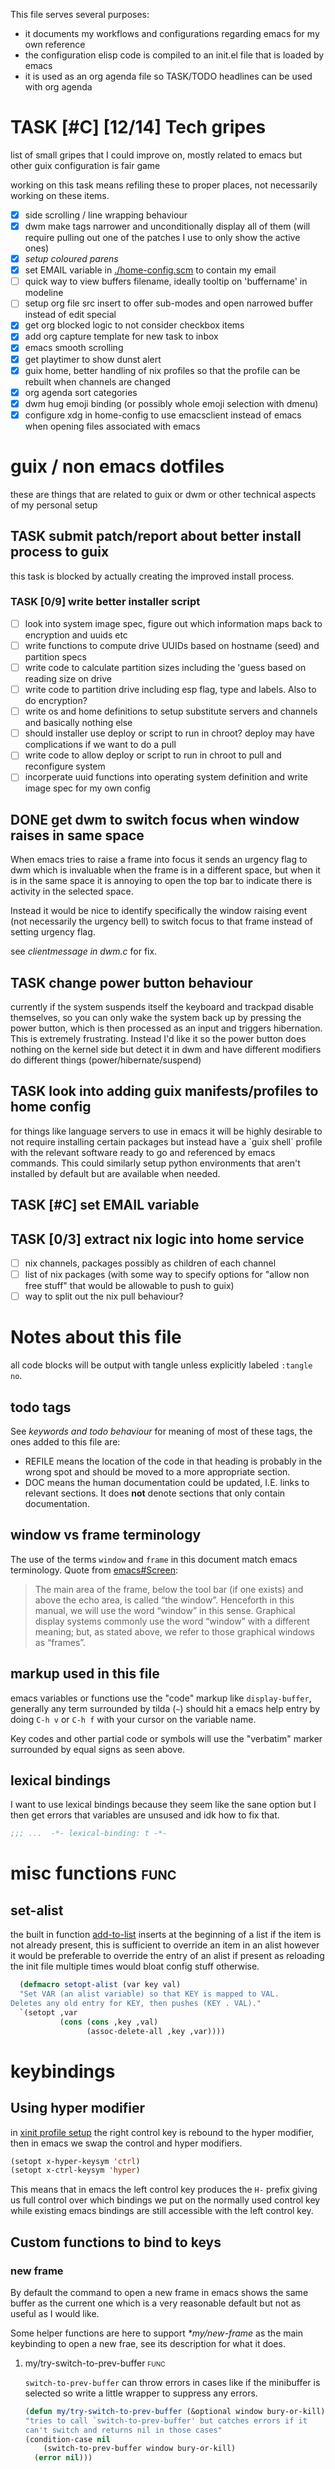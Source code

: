 This file serves several purposes:
- it documents my workflows and configurations regarding emacs for my own reference
- the configuration elisp code is compiled to an init.el file that is loaded by emacs
- it is used as an org agenda file so TASK/TODO headlines can be used with org agenda

* TASK [#C] [12/14] Tech gripes
:PROPERTIES:
:CUSTOM_ID: TechGripes
:ID:       TechGripes
:END:

list of small gripes that I could improve on, mostly related to emacs but other guix configuration is fair game

working on this task means refiling these to proper places, not necessarily working on these items.

- [X] side scrolling / line wrapping behaviour
- [X] dwm make tags narrower and unconditionally display all of them
  (will require pulling out one of the patches I use to only show the
  active ones)
- [X] [[*coloured parenthases][setup coloured parens]]
- [X] set EMAIL variable in [[./home-config.scm]] to contain my email 
- [ ] quick way to view buffers filename, ideally tooltip on 'buffername' in modeline
- [ ] setup org file src insert to offer sub-modes and open narrowed buffer instead of edit special
- [X] get org blocked logic to not consider checkbox items
- [X] add org capture template for new task to inbox
- [X] emacs smooth scrolling
- [X] get playtimer to show dunst alert
- [X] guix home, better handling of nix profiles so that the profile can be rebuilt when channels are changed
- [X] org agenda sort categories
- [X] dwm hug emoji binding (or possibly whole emoji selection with dmenu)
- [X] configure xdg in home-config to use emacsclient instead of emacs when opening files associated with emacs

* guix / non emacs dotfiles
these are things that are related to guix or dwm or other technical aspects of my personal setup

** TASK submit patch/report about better install process to guix
this task is blocked by actually creating the improved install process.
*** TASK [0/9] write better installer script
- [ ] look into system image spec, figure out which information maps back to encryption and uuids etc
- [ ] write functions to compute drive UUIDs based on hostname (seed) and partition specs
- [ ] write code to calculate partition sizes including the 'guess based on reading size on drive
- [ ] write code to partition drive including esp flag, type and labels. Also to do encryption?
- [ ] write os and home definitions to setup substitute servers and channels and basically nothing else
- [ ] should installer use deploy or script to run in chroot? deploy may have complications if we want to do a pull
- [ ] write code to allow deploy or script to run in chroot to pull and reconfigure system
- [ ] incorperate uuid functions into operating system definition and write image spec for my own config

** DONE get dwm to switch focus when window raises in same space
When emacs tries to raise a frame into focus it sends an urgency flag
to dwm which is invaluable when the frame is in a different space, but
when it is in the same space it is annoying to open the top bar to
indicate there is activity in the selected space.

Instead it would be nice to identify specifically the window raising
event (not necessarily the urgency bell) to switch focus to that frame
instead of setting urgency flag.

see [[~/src/dwm/dwm.c::window was raised for focus][clientmessage in dwm.c]] for fix.
** TASK change power button behaviour
currently if the system suspends itself the keyboard and trackpad
disable themselves, so you can only wake the system back up by
pressing the power button, which is then processed as an input and
triggers hibernation. This is extremely frustrating. Instead I'd like
it so the power button does nothing on the kernel side but detect it
in dwm and have different modifiers do different things
(power/hibernate/suspend)

** TASK look into adding guix manifests/profiles to home config
for things like language servers to use in emacs it will be highly
desirable to not require installing certain packages but instead have
a `guix shell` profile with the relevant software ready to go and
referenced by emacs commands. This could similarly setup python
environments that aren't installed by default but are available when
needed.

** TASK [#C] set EMAIL variable
:PROPERTIES:
:Effort:   1min
:END:

** TASK [0/3] extract nix logic into home service
- [ ] nix channels, packages possibly as children of each channel
- [ ] list of nix packages (with some way to specify options for "allow non free stuff" that would be allowable to push to guix)
- [ ] way to split out the nix pull behaviour? 

* Notes about this file
#+PROPERTY: header-args :tangle yes
all code blocks will be output with tangle unless explicitly labeled ~:tangle no~.
** todo tags
#+TODO: TASK(t) SOON(s) TODO(n) REFILE(r) | DOC DONE(~) DEFERRED(d)
See [[*keywords and todo behaviour][keywords and todo behaviour]] for
meaning of most of these tags, the ones added to this file are:
- REFILE means the location of the code in that heading is probably in
  the wrong spot and should be moved to a more appropriate section.
- DOC means the human documentation could be updated, I.E. links to
  relevant sections. It does *not* denote sections that only contain
  documentation.
** window vs frame terminology
The use of the terms =window= and =frame= in this document match emacs
terminology. Quote from [[info:emacs#Screen][emacs#Screen]]:

#+begin_quote
The main area of the frame, below the tool bar (if one exists) and
above the echo area, is called “the window”.  Henceforth in this manual,
we will use the word “window” in this sense.  Graphical display systems
commonly use the word “window” with a different meaning; but, as stated
above, we refer to those graphical windows as “frames”.
#+end_quote

** markup used in this file
emacs variables or functions use the "code" markup like
~display-buffer~, generally any term surrounded by tilda (=~=) should
hit a emacs help entry by doing =C-h v= or =C-h f= with your cursor on
the variable name.

Key codes and other partial code or symbols will use the "verbatim"
marker surrounded by equal signs as seen above.

** lexical bindings
I want to use lexical bindings because they seem like the sane option
but I then get errors that variables are unsused and idk how to fix that.
#+begin_src emacs-lisp
  ;;; ...  -*- lexical-binding: t -*-
#+end_src

* misc functions :func:
** set-alist
the built in function [[help:add-to-list][add-to-list]] inserts at the beginning of a list
if the item is not already present, this is sufficient to override an
item in an alist however it would be preferable to override the entry
of an alist if present as reloading the init file multiple times would
bloat config stuff otherwise.
#+begin_src emacs-lisp
  (defmacro setopt-alist (var key val)
  "Set VAR (an alist variable) so that KEY is mapped to VAL.
Deletes any old entry for KEY, then pushes (KEY . VAL)."
  `(setopt ,var
           (cons (cons ,key ,val)
                 (assoc-delete-all ,key ,var))))
#+end_src


* keybindings
** Using hyper modifier
in [[./home-config.scm::(Xmodmap][xinit profile setup]] the right control key is rebound to the hyper
modifier, then in emacs we swap the control and hyper modifiers.
#+begin_src emacs-lisp
  (setopt x-hyper-keysym 'ctrl)
  (setopt x-ctrl-keysym 'hyper)
#+end_src

This means that in emacs the left control key produces the =H-= prefix
giving us full control over which bindings we put on the normally used
control key while existing emacs bindings are still accessible with
the left control key.

** Custom functions to bind to keys
*** new frame
  
By default the command to open a new frame in emacs shows the same
buffer as the current one which is a very reasonable default but not
as useful as I would like.

Some helper functions are here to support [[*my/new-frame]] as the main
keybinding to open a new frae, see its description for what it does.

**** my/try-switch-to-prev-buffer                                      :func:
~switch-to-prev-buffer~ can throw errors in cases like if the minibuffer is selected so write a little wrapper to suppress any errors.
#+begin_src emacs-lisp
  (defun my/try-switch-to-prev-buffer (&optional window bury-or-kill)
  "tries to call `switch-to-prev-buffer' but catches errors if it
  can't switch and returns nil in those cases"
  (condition-case nil
      (switch-to-prev-buffer window bury-or-kill)
    (error nil)))
#+end_src
**** my/pop-buffer-into-frame :func:
#+NAME: doc/pop-buffer-into-frame
This function will switch the current selected window to show the previous buffer, makes a new frame, and has the new frame display the buffer that was being displayed before switching or if it couldn't switch to a previous buffer it switches to the buffer returned by `initial-buffer-choice'.

Note that the way this function uses ~initial-buffer-choice~ depends
on it being a function and not any of the other formats it is allowed
to be, see [[*Initial Buffer]].

#+begin_src emacs-lisp
  (defun my/pop-buffer-into-frame ()
    "see emacsconfig.org:my/pop-buffer-into-frame"
    (interactive)
    (let* ((buf (current-buffer))
  	(buffer-for-new-frame (if (my/try-switch-to-prev-buffer)
  				  buf (funcall initial-buffer-choice)))
  	(frame (make-frame)))
      (select-frame-set-input-focus frame)
      (switch-to-buffer buffer-for-new-frame nil t)))
#+end_src
**** my/new-frame :func:
Since the main usage of opening a new frame is to view 2 buffers in
split screen there are 2 expected cases:
- I just opened a buffer over the previous one that I want to view in
  parallel with the previous one
- I just opened a buffer that split the frame into multiple windows
  and want to keep the newly opened window around

The function [[*my/pop-buffer-into-frame]] performs the first task, so
this function checks which case is relevant and either calls that
helper or does the copying window state into new frame logic for other
case.


#+begin_src emacs-lisp
    (defun my/new-frame ()
      "
  If the current frame has more than one window pop the selected
  one into a new frame, otherwise call `my/pop-buffer-into-frame'"
      (interactive)
      (if (cdr (window-list)) ;; if window list has more than one entry
          (let* ((cur-win (selected-window))
    	     (win-state (window-state-get cur-win))
    	     (frame (make-frame)))
    	(delete-window cur-win)
    	(select-frame-set-input-focus frame)
    	(window-state-put win-state (selected-window)))
        (my/pop-buffer-into-frame)))
#+end_src
*** REFILE org capture + org agenda
idk why this functionality doesn't exist already, I'd like to bind a
key to org-capture but also want a quick way to view the org agenda -
specifically the 2 views I actually use (see [[agenda view][here]]).

So I will write my own version of [[help:org-capture-select-template][org-capture-select-template]] to
select a template passing some extra options for agenda views I want
easily accessible, then forwarding the info to ~org-agenda~ or ~org-capture~ respectively.

Note that this completely bypasses contextual logic, using this does
*not* respect [[help:org-capture-templates-contexts][org-capture-templates-contexts]] since I don't use that
myself and also skips a call to ~org-capture-upgrade-templates~ which
applies backward compatibility checks which I shouldn't need as I am
using recent template specifications.

#+begin_src emacs-lisp
  (use-package org-capture
    :defines org-capture-templates)
  (defun my/org-capture-or-agenda-wrapper ()
    "see description in emacsconfig.org"
    (interactive)
    ;; note we are relying on org-capture seeing this variable name to prevent it from giving its own prompt
    (let ((org-capture-entry
  	 (org-mks org-capture-templates
  		  "Select a capture template or agenda view\n========================="
  		  "Template or view key: "
  		  ;; note that 't' is a key defined internally
  		  ;; by the agenda, n is rebindable and could
  		  ;; make an alias for 't' but would probably
  		  ;; want to think about the best way to
  		  ;; actually do that
  		  '(("t" "Global task list")
  		    ("n" "Agenda and TODO list")
  		    ("q" "Abort")))))
      (cond
       ((equal org-capture-entry "q")
        (user-error "Abort"))
       ((stringp org-capture-entry)
        (org-agenda nil org-capture-entry))
       (t
        (org-capture)))))
#+end_src
** Key Bindings
This is the table of commands I bind globally, note that bindings for
mode specific tasks may be present elsewhere in this document.

The columns are as follows:
- Key, the key as interpreted by emacs ~kbd~ function.
- Command, the emacs function to run on the keystroke. Note that typos
  in the function name throw errors when processing the init file not
  at compile time.
- Orig, denotes the default binding emacs uses for the same
  function, note that if the function starts with =my/= this denotes
  the binding for a built in command that my function mimics.
- Type, denotes why I have the binding, one of:
  - CUA - for consistency with other apps, not necessarily defined in
    [[https://en.wikipedia.org/wiki/IBM_Common_User_Access][CUA standards]] but _Common User Access_ is the right meaning to me.
  - Emacs - binding is similar to default binding for functionality I
    use enough to want a quicker access to it.
  - Code - used for programming and maps to functionality common across languages
  - Mine - runs a function I wrote myself and doesn't have a clear equivelent
- Description, a description of the command, for CUA this is the label
  usually used in menu bars of other apps.
  
#+NAME: keybindings
| Key           | Command                          | Orig        | Type  | Description        |
|---------------+----------------------------------+-------------+-------+--------------------|
| H-<backspace> | kill-buffer                      | C-x k       | Mine  | close buffer       |
| H-g           | keyboard-quit                    | C-g         | Emacs | Abort              |
| H-x           | kill-region                      | C-w         | CUA   | Cut                |
| H-c           | kill-ring-save                   | M-w         | CUA   | Copy               |
| H-v           | yank                             | C-y         | CUA   | Paste              |
| H-s           | save-buffer                      | C-x C-s     | CUA   | Save               |
| H-a           | mark-whole-buffer                | C-x h       | CUA   | Select All         |
| H-z           | undo                             | C-x u       | CUA   | Undo               |
| H-Z           | undo-redo                        | C-M-_       | CUA   | Redo               |
| H-f           | isearch-forward                  | C-s         | CUA   | Find               |
| H-o           | find-file                        | C-x C-f     | CUA   | Open File          |
| H-F           | find-file                        | C-x C-f     |       | H-o with one hand  |
| H-n           | my/new-frame                     | C-x 5 2     | CUA   | New Window         |
| H-/           | comment-or-uncomment-region      |             | Code  | (un)comment        |
| H-<left>      | previous-buffer                  | C-x <left>  | Emacs | Go Back (buffer)   |
| H-<right>     | next-buffer                      | C-x <right> | Emacs | next buffer        |
| H-`           | my/org-capture-or-agenda-wrapper |             | Mine  | org agenda/capture |

#+BEGIN_SRC emacs-lisp :var table=keybindings
  (dolist (row table)
    (let ((key (car row))
          (cmd (intern (cadr row))))
      (unless (fboundp cmd)
          (error "Function '%s' is not defined (used in keybinding for '%s')" cmd key))
      (global-set-key (kbd key) cmd)))
#+END_SRC
*** DONE get H-S to work
wtf? emacs automatically maps H-S-z to just H-z so I don't have a redo
command... this is most frustrating. need to figure out why it is
doing that and how to disable it.

Had to specify as capital letters instead of adding shift prefix, I am
totally unclear how it can create a binding for H-S-z seperate from
H-Z but ok fine.
** DEFERRED [0/1] mode specific bindings
- [ ] rebind C-c & in org mode ~(org-mark-ring-goto)~ to M-, may have an
  equivelent to go forward but probably not as it is to navigate back
  from a hyperlink

** Default emacs bindings that I use often
*** Programming
- M-. goes to the definition of the symbol under the cursor, like alt+click in vscode
- M-, goes back to point you were at before doing M-.
- M-<tab> complete-symbol
*** Org
- M-<return> adds a new item, if cursor is in a list it makes a new bullet point otherwise a new heading
- M-S-<return> same as M-<return> but labels it as a todo or inserts a checkbox

*** TASK C-g since H-g doesn't abort minibuffers
there is conditional binding on C-g when in the middle of running a
command in the minibuffer, this also means if you navigate away from
that minibuffer C-g doesn't cancel it and if it is on a frame outside
your view this can be extremely annoying so letting H-g abort
minibuffer globally would be very useful.

*** TASK C-s since H-f doesn't repeat search
C-s has conditional binding when performing a search to look for the
next occurance of text, should do the same with H-f and maybe add some
behaviour where it tries to search for text from the clipboard by
default

* Initial Buffer
The [[help:initial-buffer-choice][initial buffer choice]] is used when a frame is opened with [[info:emacs#Invoking
 emacsclient][emacsclient]] shell command without specifying a file to visit.  It can
be given different forms but I will use a function to refresh the org
agenda and then return it so new frames will be opened to the org
agenda.
** my/get-org-agenda                                                   :func:
#+begin_src emacs-lisp
  (require 'org-agenda)
  (defun my/get-org-agenda ()
    "generates the org agenda if it doesn't yet exist, refreshes it if
  it does and returns the buffer for the agenda without modifying
  any window configuration"
    (if-let ((buf (get-buffer org-agenda-buffer-name)))
        ;; if the org agenda buffer exists reload it and return as is
        (with-current-buffer buf
  	(org-agenda-redo t) ;;true for `all' parameter, not clear on what it changes
  	buf)
      ;; otherwise run org-agenda which sets the view to the hardcoded value here
      (save-window-excursion
        (org-agenda nil "n")
        (get-buffer org-agenda-buffer-name))))

#+end_src

*** TASK make the initially selected org view less hard coded
in ~my/get-org-agenda~ the "n" is hard coded as the initial org agenda
view, should probably make it less buried.
** initial buffer choice
use the function to load the org agenda as the initial buffer choice.

Note: [[*my/pop-buffer-into-frame]] depends on ~initial-buffer-choice~
being a function and not any other supported form as the handling of
its options is not reusable in the emacs source.

#+begin_src emacs-lisp
  (setopt initial-buffer-choice #'my/get-org-agenda)
#+end_src
** REFILE org agenda window setup
as we mainly make use of ~my/get-org-agenda~ to load the org agenda, and it reverts edits to the window layout tell org to not bother trying to edit window layout if it is called from elsewhere.
#+begin_src emacs-lisp
(setopt org-agenda-window-setup 'current-window)
#+end_src

* Graphics / display
** DOC Theme
this is a dark theme that morgan recommended as being well designed to have very high contrast. I suspect this is true and suspect the =t= is to enable dark mode but have no idea.
#+begin_src emacs-lisp
(load-theme 'modus-vivendi t)
#+end_src
** use modeline for selection not dialogue boxes
I may want to reconsider this at some point but certainly for
[[my/close-frame][my/close-frame]] the menu options are highly confusing (quit=cancel
closing window) and the dialogue blocks viewing the buffer.

#+begin_src emacs-lisp
  (setopt use-dialog-box nil)
#+end_src

** DONE make modeline more visible
:LOGBOOK:
CLOCK: [2025-08-06 Wed 14:05]--[2025-08-06 Wed 14:46] =>  0:41
:END:
When multiple windows are open on a frame it is very hard to easily
notice, will set the box to be red to make it stand out more.
#+begin_src emacs-lisp
  (let ((box-style '(:line-width (1 . 1) :color "#ff0000")))
    (set-face-attribute 'mode-line-inactive
  		      nil :box box-style)
    (set-face-attribute 'mode-line-active
  		      nil :box box-style))
#+end_src
** TASK coloured parenthases

** TASK scrolling and line wrapping
- get smooth scrolling, probably external package?
- set default to visual line wrap so it stops scrolling horizontally
  without giving me a consistent way to scroll back
  

* Backups and Auto-saves
** backups
see [[info:emacs#Backup][emacs#Backup]], it mentions that ~vc-make-backup-files~ defaults to
~nil~ to not make backups of files under version control but this
applies based on files being checked in to the version control and
thus adding new files to a git repo has backups you need to avoid and
then delete and once it is checked into version control the backups
stop getting made.

I override the predicate to disable backups if there is a git root,
meaning untracked files in a git repo will not have backups made for
them.

#+begin_src emacs-lisp
  (require 'vc-git)
  (setopt backup-enable-predicate
      (lambda (filename)
        (and (normal-backup-enable-predicate filename)
  	     (not (vc-git-root filename)))))
#+end_src
** autosaves
the default logic to make autosaves and record lists of autosaved
files is great, the default user experience of making use of those
files is horrible. Instead I want to just load all autosave files we
can find on startup.
*** REFILE load cl-lib to allow patching prompt function
this is needed for ~cl-letf~ function used by ~my/try-recover-file~,
should probably set it to auto load or something as we only actually
need it if there are autosave lists to process which if all goes well
won't happen often.
#+begin_src emacs-lisp
  (require 'cl-lib)
#+end_src
*** my/try-recover-file                                                :func:
#+begin_src emacs-lisp
  (defun my/try-recover-file (file)
    "Attempt to recover FILE from its autosave non-interactively.
    Returns t if recovery succeeds, Returns nil if recover-file
    signals an error, I.E. the file doesn't exist, the auto-save
    doesn't exist, or the auto-save is older than the file Note
    that if the file is currently open and modified any current
    changes to the file are unrecoverably lost."
    (interactive "FRecover File:")
    (cl-letf (((symbol-function 'yes-or-no-p) (lambda (&rest _) t)))
      (condition-case nil
          (recover-file file)
        (:success
         (message "recovered file: %s" file)
         t)
        ;; how is the auto save file not existing an error but it being out of date a user-error?
        ;; why are they not both user-errors, I'd really rather not catch all possible errors here.
        (error nil)
        (user-error nil))))
#+end_src
*** my/recover-from-autosave-list                                      :func:
#+begin_src emacs-lisp
(defun my/recover-from-autosave-list (list-file)
  "Recover all real files listed in LIST-FILE.
Skips entries that look like autosave files themselves.  Returns
t if any file was recovered (opened and buffer set to auto-save
content), or returns nil if none of the files had valid autosave
data.

Note that autosave lists always contain pairs of the original
file and the auto-save file. To be robust against changing the handling
of auto-save files this function *should* try to recover from the
explicitly listed auto-save files instead of determining where
the autosave should be based on the current configuration. This
function *doesn't* do that because the underlying recover-file
function doesn't support that."
  (interactive (list (read-file-name
              "Autosave List: "
              (file-name-directory auto-save-list-file-prefix)
              nil t ;; don't give default but require matching a file
              (file-name-nondirectory auto-save-list-file-prefix))))
  (unless (file-readable-p list-file)
    (error "file %s does not exist" list-file))
  (let ((recovered nil)
    (files-to-recover
     (with-temp-buffer
           (insert-file-contents list-file)
       (split-string (buffer-string) "\n" t))))
    
    (dolist (line files-to-recover)
      (let ((path (string-trim line)))
    (unless (auto-save-file-name-p
         (file-name-nondirectory path))
      (when (my/try-recover-file path)
        (setq recovered t)))))
    recovered))
#+end_src
**** DOC note about limitation of this function
Note that autosave lists always contain pairs of the original file and
the auto-save to be robust against changing the handling of
auto-save files this function *should* try to recover from the
explicitly listed auto-save files instead of determining where the
autosave should be based on the current configuration. This function
*doesn't* do that because the underlying recover-file function
doesn't support that.

*** my/process-all-autosave-lists                                      :func:
#+begin_src emacs-lisp
  (defun my/process-all-autosave-lists ()
    "Process all autosave list files in the auto-save-list directory.
  all files found with auto-save data (that is newer than file) are
  opened and recovered. All auto-save lists that do not reference
  any file that requires recovery are deleted.

  returns t if there was at least one autosave-list that was
  processed, nil otherwise.

  A message is generated for each file recovered and each stale
  autosave list deleted so it may be desirable to show the messages
  buffer if this returns true to show the user the list of
  operations."
    (let* ((prefix auto-save-list-file-prefix)
           (dir (file-name-directory prefix))
           (file-prefix (file-name-nondirectory prefix))
           (pattern (concat "^" (regexp-quote file-prefix)))
           (matches (directory-files dir t pattern)))
      (when matches
        (dolist (file matches)
          (unless (my/recover-from-autosave-list file)
            (delete-file file)
            (message "Deleted stale autosave list: %s" file)))
        t)))
#+end_src
*** process all autosaves on startup
~my/process-all-autosave-lists~ only deletes autosave list files that
don't contain any useful/current info and just opens buffers for files
with autosave data, I consider this a totally safe operation to run on
startup and the behaviour to re-open all buffers that were not saved
when closing last session is very useful behaviour.

#+begin_src emacs-lisp
  (add-hook 'emacs-startup-hook #'my/process-all-autosave-lists)
#+end_src

** keep autosave lists on exit                                         :func:

Stupid emacs stupid uneditable C code that runs after any hook I can
configure [[https://github.com/emacs-mirror/emacs/blob/5485bda52399a23d95ab593dcb748975ee0654d0/src/emacs.c#L2977][deletes the auto-save list]]! The comment is "we are exiting
emacs deliberately" but doesn't actually check that the exit_code
signals a success, I am so mad at this.

As a work around I will put a hook to unset the autosave list filename
so it can't remove it, very much depending on the C code not breaking
from me dropping the filename mid execution and just seeing it isn't a
string anymore so it won't try to delete and also that nothing tries
to add entries to it after my hook runs.

#+begin_src emacs-lisp
  (defun my/auto-save-then-stop-deletion-of-autosave-list-file ()
    "does an autosave then unsets `auto-save-list-file-name' to prevent
     emacs from deleting it on exit this is not the safest fix, a
    patch to the c code to remove the lines that delete the file
    would be preferable"
    (do-auto-save t)
    (setq auto-save-list-file-name nil))
  (add-hook 'kill-emacs-hook #'my/auto-save-then-stop-deletion-of-autosave-list-file 90)
#+end_src

*** TASK write emacs patch to not delete autosave list
:PROPERTIES:
:Effort:   2h
:END:
at some point I want to write a patch that just stops it from deleting
the autosave list instead of stripping the variable.

this urks me so much

** DONE save on close frame                                            :func:

rebind `handle-delete-frame` special binding [[https://superuser.com/a/328356/550312][SE answer reference]] which
is called when win+del is called.

Every time I close any frame I want to be prompted to save all
modified buffers, I don't care if another frame is open or not I just
want to save my work regularly.

#+NAME: my/close-frame
#+begin_src emacs-lisp
  (defun my/close-frame (event)
    "replacement for `handle-delete-frame' to prompt to save all
  modified buffers before killing the frame.
  This also always tries to delete the frame and does not try to
  exit emacs if it is the last frame, instead it will just fail
  which is fine for my usage with a server."
    (interactive "e")
    ;; posn-window returning a frame conditionally on details of the
    ;; event seems extremely fragile in this context but it is what the original uses.
    (let* ((frame (posn-window (event-start event))))
      (save-some-buffers)
      ;; if save-some-buffers errors from aborting this won't get run
      ;; also if the virtual frame was deleted or emacs was opened not
      ;; in the daemon this will just fail to delete the frame and
      ;; prevent using window manager to remove the frame.
      (delete-frame frame t)
      ))
  (define-key special-event-map [delete-frame] #'my/close-frame)
#+end_src
** save some buffers revert option
When closing a frame save-some-buffers gets called and I often want a
quick way to revert the buffer if I run a diff and it contains a
character I accidentally typed.

#+begin_src emacs-lisp
  (setopt-alist save-some-buffers-action-alist
  		?r ;; not clear on what exactly this does but ? prefix is how the source code denotes the characters
  		      ;; second is function to call when the action is taken
  		      (list (lambda (buf) (with-current-buffer buf (revert-buffer nil t)))
  		      (purecopy "revert buffer")))
#+end_src


* display buffer logic
Display "actions" take the form of ~(FUNC . ALIST)~ where
- =FUNC= is a function or list of functions to be called to displaly a
  buffer.
- =ALIST= is a list of perameters used by the display functions to
  decide what to do.

see [[help:display-buffer][display-buffer help]] for extensive documentation on all the
settings, the main thing I want to mention is that given how lists are
stored and how ~cons~ cells work, a sequence of ~(COND . (FUNC . ALIST))~ is equivelent to just a plain list of ~(COND FUNC . ALIST)~ (and the entries of the ALIST can be written out without seperation by the period)

*** is-buffer-easily-quittable :func:localvar:
helper function for determining modes that should be allowed to open
in split window.

#+begin_src emacs-lisp
    (defvar my/quit-functions (list #'quit-window #'calendar-exit)
      "list of functions that logically represent quit the current window")
    (defun is-buffer-easily-quittable (buffer _arg)
      "returns true if the given buffer has q assigned to close the window"
      (with-current-buffer buffer
        (memq (key-binding "q" t) my/quit-functions)))
#+end_src
** display-buffer-base-action and display-buffer-overriding-action
Assuming no applicable overrides, this describes the logic for
handling displaying a buffer. The basic logic is to follow these
(implied "else check the next one")
- [[(reuse-window)]] if there is already a window showing the buffer use
  that (if it is in a non selected frame bring focus to the frame)
  - [[help:org-agenda-prepare-window][org display logic]] doesn't have an option to just show the agenda
    according to generic display buffer configurations, it always
    provides its own display function so I have to put this in the
    =overriding= option to get around it.
- [[(use-some-window)]] if there are multiple frames open, show the buffer in another frame
  (enable split view workflow) 
- [[(full-frame)]] otherwise (there is only one frame open) get the new buffer to take
  up the full frame closing any other windows.

There is some complications from the implicit virtual frame created by
the daemon, =reuse-window= does seem to ignore it but
=use-some-frame='s default predicate includes the virtual frame so we
need to override it to filter to only frames on the graphical display.

#+begin_src emacs-lisp -r
  (setopt display-buffer-overriding-action
  	'((display-buffer-reuse-window))) ;(ref:reuse-window)
  (setopt display-buffer-base-action
  	`((display-buffer-use-some-frame ;(ref:use-some-window)
  	   display-buffer-full-frame)    ;(ref:full-frame)
  	  ;; rest of elements are items in the ALIST
  	  (inhibit-same-window . nil)
  	  ;; used by reuse-window to check windows already open
  	  (reusable-frames . visible)
  	  ;; used by use-some-frame
  	  (frame-predicate . ,(lambda (frame)
  				(and
  				 (not (eq frame (selected-frame)))
  				 (frame-parameter frame 'display))))
  	  ))
#+end_src
** TASK display-buffer-alist
Overrides for display logic:
- right clicking on todo item in org agenda prevents it from overriding the agenda window which is very dumb and annoying. I set a rule to reset =inhibit-same-window= to nil for any file that doesn't have asterixs, I.E. normal files.
- buffers that are "easy to quit" should split the frame to show the buffer in a new window.

I would like to improve this though, opening normal files should
prioritize putting in the top window if there are multiple and opening
special buffers should prioritize bottom one. The goal being to less
often end up with a not easily quitable buffer open on the bottom and
need to manually close it to get back to full screen and also prevent
opening info and help from splitting into 3 windows.

Also the validation that ~setopt~ does on the condition says it has to be a regexp or a function and doesn't support the other structures that [[help:buffer-match-p][buffer-match-p]] indicates it supports. (and [[help:display-buffer-alist][this variables docs]] directly says the condition gets passed to that function) So we use ~setq~ for this one instead of setopt to suppress the warning we would otherwise get.

#+begin_src emacs-lisp
  (setq display-buffer-alist
  	'(
  	  ;;let normal files reuse the same window always
  	  ((not "^\\*.+\\*$") nil (inhibit-same-window . nil))
  	  ;; easily closable or temporary buffers split window
  	  ((or is-buffer-easily-quittable
  	       "^\\*Org Select\\*$"
  	       "^\\*Org Links\\*$"
  	       )
  	   (display-buffer-below-selected))
  	  ))
#+end_src

* Org
- org-agenda-skip-scheduled-repeats-after-deadline
- org-agenda-prefix-format
  - breadcrumbs?? shows headers?

** load habit module
See [[info:org#Tracking your habits][org#Tracking your habits]], effectively having a scheduled with a
repeater and a property =:STYLE: habit= makes it only show up in the
agenda for today and not in the future. For that to happen though we
have to load the habit module.
#+begin_src emacs-lisp
  (add-to-list 'org-modules 'habit t) ;; apparently appending to end is important?
#+end_src
** keywords and todo behaviour
My main workflow with org agenda is to label lots of possible tasks as
things I could work on, then every day move some to TODO to work on
them. Also added SOON which has same meaning as task but label as good
idea for next step or otherwise worth working on soon independent of
it being important or high priority.

I also define DEFERRED to mean "I don't intend to work on this" but
still describes an actionable thing, potentially it is something I
want to do but need more evidence/information about it to actually
make any progress on it.

#+begin_src emacs-lisp
  (setopt org-todo-keywords
  	'((sequence "TASK(t)" "SOON(s)" "TODO(n!)"
  		    "|"
  		    "DONE(~@/@)" "DEFERRED(d@)")))
#+end_src
*** dependencies
Prevent marking items as done if they have unfinished children (either
sub tasks or checkboxes) as accidentally marking something as
completed is highly undesirable.

However, this also controls the agenda view logic to mark "blocked"
tasks so I need to not dim tasks that just have checkboxes as those
mostly use to mean "task is to make progress with these steps" I would
really like to prevent switching to done if there are incomplete
checkboxes but not consider blocked in the agenda view but unsure how
to do that.

#+begin_src emacs-lisp
  (setopt org-enforce-todo-dependencies t)
  ;; low priority TODO: see if there is a not awful way to set this to t
  ;; when generating agenda view and nil when the user operation
  ;; matters.
  (setopt org-enforce-todo-checkbox-dependencies nil)
#+end_src
*** repeat tasks go to TODO state
tasks that have a repeat deadline/scheduled are marked as done should
go back to the state they were in before. the [[help:org-todo-repeat-to-state][help on this variable]]
indicates it supports this behaviour but doesn't explain how, a foot
note in [[info:org#Repeated tasks][this info page]] indicates setting it to ~t~ is how this is done.
#+begin_src emacs-lisp
  (setopt org-todo-repeat-to-state t)
#+end_src

*** TASK add colours to todo keywords
[[help:org-todo-keyword-faces]]
** capture
see [[help:org-capture-templates][org-capture-templates]] for format, this file contains [[#TechGripes][Tech gripes]],
another file (preferably an inbox) will need a section with the ID
[[id:RandomThoughts][RandomThoughts]].
#+begin_src emacs-lisp
  (setopt org-capture-templates
  	'(("c" "clocked task note" plain (clock) "")
  	  ("z" "quick thought to revisit at some point" item (id "RandomThoughts") "")
  	  ("e" "emacs/tech gripe" checkitem (id "TechGripes") "")
  	  ("j" "Journal entry" entry (file+olp+datetree "journal.org") "")
  	  ("i" "Inbox Task" entry (file "inbox.org") "* TASK ")
  	  ))
#+end_src

*** DEFERRED look into templates and variables
*** TASK report bug for [[help:org-capture-fill-template]]
use of save-window-excursion is extremely stupid and should just use
with-current-buffer. As written with my display buffer logic it opens
the template in a different frame bringing focus there, then closes it
and opens a differnet buffer for user editing.

The docs of save-window-excursion directly indicate that it can
introduce bugs like this, and if the goal is to just fill out the
template there is no reason to play with window configs at all. At
minimum it should be trying to open in the same window then resetting
it, not opening in a different window.
*** TASK capture prefix/open location
need a mechanism to open location of capture, either from the capture
buffer or to do equivelent of =C-u C-u M-x org-capture= to open last
recorded capture.
*** TASK setup template for appointments / events
file to journal with timestamp, prompt for date and time range
** TASK refile
need to add logic to offer more useful refile targets:
- [ ] emacs gripe should ideally be able to go as subtask of any subheading like org/capture etc
- [ ] journal entry should be able to be refiled to previous date
- [ ] 
** agenda view
I primarily want a view that shows the agenda and a list of tasks,
where I want the ability to switch between showing all tasks to only
showing TODOs.

Using the default "t" view for global list of all todos is sufficient
and then switching to my custom view that shows both agenda and TODO
items is mostly fine, the issue is that I kind of need a keybinding to
switch between them and I don't particularly want to bind a key just
to switch the view. there is already logic setup to pass a prefix to
the 'r' key when viewing the agenda but this messes up the week view,
changing the number of days etc and the number associated with
different todo keywords is very confusing.

So insteaed see [[*org capture + org agenda][org capture + org agenda]] for the function and find its
entry in the keybinding table, I use a keybind to give a prompt like
org-capture but also shows agenda views so I can switch between them
easily.

#+begin_src emacs-lisp
  ;; start on sunday
  (setopt org-agenda-start-on-weekday 0)
  ;; show 2 weeks by default
  (setopt org-agenda-span 14)
  (setopt org-agenda-custom-commands
  	'(("n" "Agenda and todos"
  	   ((todo "TODO")
  	    (agenda "")))))
#+end_src

Also a key part about this system is being able to push off tasks so
they won't appear in the global list for a while, my current working
plan is to schedule TASK items to push them off, this is maybe not the
best plan but I will come back to edit this text with different config
if I come to that conclusion.

#+begin_src emacs-lisp
  (setopt org-agenda-todo-ignore-scheduled 'future)
#+end_src
*** add seperator to todolist categories :func:
this function was written with the help of chatgpt, takes a string
with properties and inserts seperators between groups with common
prefix. To be used as advice on ~org-agenda-finalize-entries~ to insert seperators between categories

I'd somewhat prefer to put the actual wrapper in a lambda but adding
advice to a symbol seems more likely to prevent adding the advice
multiple times.
#+begin_src emacs-lisp
  (defun my/group-lines-by-prefix-with-separator (text)
    "Insert separators between groups of lines with same prefix before colon in TEXT.
  Preserves text properties. Returns a new propertized string."
    (let* ((lines (split-string text "\n"))
           (result '())
           (last-prefix nil))
      (dolist (line lines)
        (let ((prefix (when (string-match "^\\([^:\n]+\\):" line)
                        (match-string 1 line))))
          ;; Insert separator if prefix changes
          (when (and last-prefix prefix (not (string= prefix last-prefix)))
            (push (propertize "---\n") result))
          ;; Push the current line and newline
          (push line result)
          (push "\n" result)
          (setq last-prefix prefix)))
      ;; Join and preserve properties via concat
      (apply #'concat (nreverse result))))

  (defun my/org-agenda-finalize-entries-around (orig-fn entries type &rest args)
    "Wrap `org-agenda-finalize-entries', modifying result if TYPE is todo."
    (let ((result (apply orig-fn entries type args)))
      (if (eq type 'todo)
          (my/group-lines-by-prefix-with-separator result)
        result)))

  (advice-add #'org-agenda-finalize-entries :around #'my/org-agenda-finalize-entries-around)
#+end_src
*** TASK hide tasks scheduled for future from agenda view (but not TODOs)
once I have enough tasks that I want to reschedule them just to delay
me thinking about working on them and not as 'i will work on them at
this date' I will probably want to ensure that tasks don't show up in
the agenda view but TODOs still should probably.
** agenda files
All files under =~/org= will hold all of the agenda files, as well as this file under dotfiles.

In the sorting algorithm, =category-keep= preserves the order as
specified in the list of agenda files. As such this list redundantly
lists a number of files in the org directory to override their order
in the list of todo items. the directory itself specifies all other
files in the folder that aren't listed by name (at least I hope that
is how it is interpreted, if not I will write code to grab all the
files but would rather not if I can help it).
#+begin_src emacs-lisp
  (setopt org-directory "~/org")
  ;; probably not used as I specify a file for all capture targets but useful to have in case.
  (setopt org-default-notes-file "~/org/inbox.org")
  (setopt org-agenda-files
  	(list
  	 org-default-notes-file
  	 "work.org"
  	 "journal.org"
  	 "upkeep.org"
  	 org-directory
  	 "projects.org"
  	 "turris.org"
  	 "backups.org"
  	 "~/src/dotfiles/emacsconfig.org"
  	 ))
#+end_src
*** DONE [#A] edit agenda files list for category order
[[help:org-agenda-sorting-strategy]] defines an option for "category-keep"
which preserves the order of files in the agenda files list, so
specifying the files explicitly in the order they should show up in
the global todo list would be helpful here.
** sorting strategy

See [[help:org-agenda-sorting-strategy]]

Intention is to strictly seperate tasks by category, then by state
(TASK/SOON/TODO) then by other criteria. This is to help me try to
choose items from each category to work on. specifically the sorting is:
- habit-up puts all the habit items at the very top of the list no matter which file they come from
- category-keep sorts by category according to the order defined by [[*Agenda Files]]
- todo-state-down puts later todo states first (TODO), followed by SOON followed by TASK etc. this makes it easy to see which tasks I already have assigned
- priority-down shows high priority tasks first
- deadline-up shows sooner deadlines before others
- effort-up shows tasks with explicitly marked low effort first, up to high explicit effort then no effort after according to [[help:org-agenda-sort-noeffort-is-high]]

Agenda entries are sorted using the default order which matters as I agree with this sorting:
- habit-down to push habit entries in the agenda view to the bottom
- time-up so entries with explicit times are sorted as desired in an agenda view
- urgency-down which uses a not particularly thoroughly documented
  process with priority and scheduled and deadlines. [[info:org#Sorting of agenda items][org#Sorting of
  agenda items]] is the best description I can find for it but in the
  agenda view I don't particularly care. Is largely priority-down + some deadline and scheduling tie breakers.
- category-keep, in case of agenda items that are totally equal they
  can be sorted by category but this is much less important in the
  agenda view.

the other views =tags= and =search= which I don't typically use I also
restate the default value as the agenda but because it is easier than
any alternative not because I care about it.

Also note that the custom value checking requires the order be
agenda,todo,tags,search. I am unsure if it actually relies on the
order or it just couldn't be bothered to type it as an "every key is
required" alist.
#+begin_src emacs-lisp
    (setopt org-agenda-sorting-strategy
    	  '((agenda time-up urgency-down category-keep)
  	  (todo habit-up category-keep todo-state-down priority-down deadline-up effort-up)
    	    (tags urgency-down category-keep)
    	    (search category-keep)))
    	  
#+end_src

** TASK get state change notes to go to journal
see [[help:org-after-note-stored-hook]], I suspect I can introspect data
about task state changes and record it to my journal as that is where
I'd really like those notes. I'd really like for actions like
TASK->TODO and TODO->DONE to be logged in the day's info and possibly
clocking info and get into the habit of looking at the journal entry
and writing up a bit about my day every day.

**  caldav
Few options for icalendar export, to do full sync with phone I will
need to setup import logic as well.
#+begin_src emacs-lisp
  ;;; could use 'all but I'd like to suppress TASK items
  (setopt org-icalendar-include-todo '("TODO" "DONE"))

  (setopt org-icalendar-categories '(all-tags))

  (setopt org-icalendar-store-UID t)
#+end_src

See [[info:org#iCalendar Export][org#iCalendar Export]], relevant org properties are LOCATION,
TIMEZONE, CLASS. If SUMMARY or DESCRIPTION are present in property
drawer they are used instead of node body and headline.

I don't think the default exporter retains parent/child relations
which tasks.org app does make use of.

Also it would be nice to have it export checkbox lists as subtasks
that can be checked off but dealing with unique IDs for those would be
complicated if they can be rearranged or deleted.

*** DEFERRED old code for caldav, import ical data
this is outdated code from old init file, tangle is disabled so it is
not output to new init file. Syncing the org agenda with my phone is
very much on my mind so I will naturally try to come back to this.

#+begin_src emacs-lisp :tangle no
  ;(require 'org-caldav)
  ;(setopt org-caldav-url "http://localhost:8080/user/calendars")
  ;(setopt org-caldav-calendar-id "calendar")

  ;;; TODO: set the inbox and files based on agenda files, it may
  ;;; honestly default to read the first/last value from agenda files if
  ;;; not set

  ;; Org filename where new entries from calendar stored
  ;(setopt org-caldav-inbox "~/Sync/cal.org")

  ;; Additional Org files to check for calendar events
  ;(setopt org-caldav-files '("~/Sync/work.org"))
  ;; and set the org agenda to also have those files
  (setopt org-agenda-files '("~/Sync/work.org"
                           "~/Sync/cal.org"))

  ;; Usually a good idea to set the timezone manually
  (setopt org-icalendar-timezone "America/Toronto")

  ;; sync todos as well.
  (setopt org-icalendar-include-todo 'all)
       ; org-caldav-sync-todo t)
  ;; creates SCHEDULED timestamp from DEADLINE
  ;; (setq org-caldav-todo-deadline-schedule-warning-days t)
#+end_src



** TASK checkbox vs task refile and indent config
~org-do-premote~ and ~org-do-demote~ should maybe have dedicated
bindings instead of relying on M-<left> to do it or possibly
navigation.

Ideally demoting a heading that is already a child of the lowest rank
could convert it to a list item and premoting a list item could
convert it to a child subheading, I'd want the functionality to move
the item around so premoting a list item in the middle of a list moves
it to the bottom of the list and demoting a subheading moves it to a
list at its parent's root before any siblings.

detection of the content to move with a list item to move with it and
similarly how to format the content of the subheading (could just fail
if there is more than just plain text or a list). 

* Programming
** Guix/guile development
*** TASK read [[info:emacs-guix#Top][emacs-guix#Top]]
** describe symbol at point                                            :func:
binding H-? to describe symbol at point, either using eglot's hover
logic or elisps ~describe-symbol~.  Heavily inspired by [[https://github.com/joaotavora/eglot/discussions/1034#discussioncomment-3653005][this]] which in
turn is inspired by [[help:eglot-hover-eldoc-function][eglot-hover-eldoc-function]]. I implemented this
version to reuse the function instead of restating basically all of
its logic.
#+begin_src emacs-lisp
  (require 'eglot)
  (defun eglot-describe-thing-at-point ()
    "calls lsp hover provider and writes details to help buffer"
    (interactive)
    (eglot-hover-eldoc-function (lambda (info &rest _stuff)
  				(with-help-window (help-buffer)
  				  (with-current-buffer (help-buffer)
  				    (insert info))))))
  (keymap-set eglot-mode-map "H-?" #'eglot-describe-thing-at-point)
  (keymap-set lisp-mode-shared-map "H-?"
  	    ;; in lisp files call describe-symbol directly with symbol at point
  	      (lambda (symbol) (interactive (list (symbol-at-point))) (describe-symbol symbol)))
#+end_src
** eglot server logic
#+begin_src emacs-lisp
  (defun my/eglot-server-guix-shell-wrapper (guix-packages command &optional _installer)
    "wrapper around guix shell invokation for eglot, detects
  manifest.scm in root of project and includes it in the guix shell
  if found.

  the 3rd argument INSTALLER denotes a command that may be
  neccesary to use the server but is unused in this implementation."
    (lambda (&optional _interactive)
      ;; TODO figure out a way to write this that is DRY, need several
      ;; variables to detect whether manifest exists and if it does just
      ;; want to insert some options into command
      (if-let ((pr (project-current))
  	     (root (project-root pr))
  	     (manifest-file (file-name-concat root "manifest.scm"))
  	     (manifest-exists (file-exists-p manifest-file)))
  	`("guix" "shell" ,@guix-packages "--manifest" ,manifest-file "--" ,@command)
        `("guix" "shell" ,@guix-packages "--" ,@command))))
  (setopt-alist eglot-server-programs
  	      '((js-mode :language-id "javascript")
                  (js-ts-mode :language-id "javascript")
                  (tsx-ts-mode :language-id "typescriptreact")
                  (typescript-ts-mode :language-id "typescript")
                  (typescript-mode :language-id "typescript"))
  	      (my/eglot-server-guix-shell-wrapper
  	       '("node")
  	       '("npx" "typescript-language-server" "--stdio")
  	       '("npm" "install" "-g" "typescript-language-server")))
  (setopt-alist eglot-server-programs
  	      '(python-mode python-ts-mode)
  	      (my/eglot-server-guix-shell-wrapper
  	       '("python-lsp-server")
  	       '("pylsp")))
  (setopt-alist eglot-server-programs
  	      '(rust-ts-mode rust-mode)
  	      (my/eglot-server-guix-shell-wrapper
  	       '("rust" "rust:cargo" "rust-analyzer")
  	       '("rust-analyzer")))
  	      
#+end_src
** eglot documentation logic
Apparently users of eglot seem to think that displaying hover tooltip
is useful in the middle of function signature details instead of
exposing that similar to help utility.

This is rediculous, eldoc is setup well for signature details and the
emacs help buffer is useful for documentation strings. Why shove both in eldoc??

#+begin_src emacs-lisp
  (add-hook 'eglot-managed-mode-hook
          (lambda ()
            (setq eldoc-documentation-functions
  		(remove #'eglot-hover-eldoc-function
  			eldoc-documentation-functions))))
#+end_src

** eldoc echo behaviour
When an LSP server is setup, [[help:eldoc-mode][eldoc-mode]] shows documentation in the
echo area, by default it spreads the window way too large so configure it to show much less detail.

See [[info:emacs#Programming Language Doc][emacs#Programming Language Doc]]
#+begin_src emacs-lisp
  ;; don't give instructions message in echo area if truncated
  (setopt eldoc-echo-area-display-truncation-message nil)
  ;; limit to 2 lines in echo area
  (setopt eldoc-echo-area-use-multiline-p 2)
#+end_src

* Misc
** DEFERRED encryption passphrase cache
Don't actually know what this does, copied from morgan's config and haven't used gpg stuff in emacs in ages so unsure what specifically it does.
#+begin_src emacs-lisp :tangle no
(setopt plstore-cache-passphrase-for-symmetric-encryption t)
#+end_src

** safe-local-variable-values
this is a bunch of local variables that guix uses that are not considered implcitly safe, I trust all of them.

The way I generated this is by making the init.el editable and when opening a file under guix and it prompts about local variables there is an option to add them which sets a field for =custom= to set them to safe. If guix changes their variables I should probably let this use the custom syntax and copy it back here instead of rewriting it into setopt.

#+begin_src emacs-lisp
(setopt
 safe-local-variable-values
   '((geiser-insert-actual-lambda)
     (eval with-eval-after-load 'tempel
	   (if
	       (stringp tempel-path)
	       (setq tempel-path
		     (list tempel-path)))
	   (let
	       ((guix-tempel-snippets
		 (concat
		  (expand-file-name "etc/snippets/tempel"
				    (locate-dominating-file default-directory ".dir-locals.el"))
		  "/*.eld")))
	     (unless
		 (member guix-tempel-snippets tempel-path)
	       (add-to-list 'tempel-path guix-tempel-snippets))))
     (eval with-eval-after-load 'git-commit
	   (add-to-list 'git-commit-trailers "Change-Id"))
     (eval add-to-list 'completion-ignored-extensions ".go")
     (eval setq-local guix-directory
	   (locate-dominating-file default-directory ".dir-locals.el"))
     (eval with-eval-after-load 'yasnippet
	   (let
	       ((guix-yasnippets
		 (expand-file-name "etc/snippets/yas"
				   (locate-dominating-file default-directory ".dir-locals.el"))))
	     (unless
		 (member guix-yasnippets yas-snippet-dirs)
	       (add-to-list 'yas-snippet-dirs guix-yasnippets)
	       (yas-reload-all))))
     (geiser-repl-per-project-p . t)
     (eval modify-syntax-entry 126 "'")
     (eval modify-syntax-entry 36 "'")
     (eval modify-syntax-entry 43 "'")
     (eval progn
	   (require 'lisp-mode)
	   (defun emacs27-lisp-fill-paragraph
	       (&optional justify)
	     (interactive "P")
	     (or
	      (fill-comment-paragraph justify)
	      (let
		  ((paragraph-start
		    (concat paragraph-start "\\|\\s-*\\([(;\"]\\|\\s-:\\|`(\\|#'(\\)"))
		   (paragraph-separate
		    (concat paragraph-separate "\\|\\s-*\".*[,\\.]$"))
		   (fill-column
		    (if
			(and
			 (integerp emacs-lisp-docstring-fill-column)
			 (derived-mode-p 'emacs-lisp-mode))
			emacs-lisp-docstring-fill-column fill-column)))
		(fill-paragraph justify))
	      t))
	   (setq-local fill-paragraph-function #'emacs27-lisp-fill-paragraph))))

#+end_src
